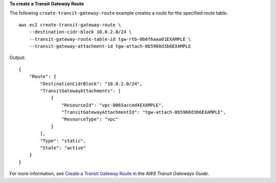 **To create a Transit Gateway Route**

The following ``create-transit-gateway-route`` example creates a route for the specified route table. ::

    aws ec2 create-transit-gateway-route \
        --destination-cidr-block 10.0.2.0/24 \
        --transit-gateway-route-table-id tgw-rtb-0b6f6aaa01EXAMPLE \
        --transit-gateway-attachment-id tgw-attach-0b5968d3b6EXAMPLE

Output::

    {
        "Route": {
            "DestinationCidrBlock": "10.0.2.0/24",
            "TransitGatewayAttachments": [
                {
                    "ResourceId": "vpc-0065acced4EXAMPLE",
                    "TransitGatewayAttachmentId": "tgw-attach-0b5968d3b6EXAMPLE",
                    "ResourceType": "vpc"
                }
            ],
            "Type": "static",
            "State": "active"
        }
    }

For more information, see `Create a Transit Gateway Route <https://docs.aws.amazon.com/vpc/latest/tgw/tgw-route-tables.html#create-tgw-route-table>`__ in the *AWS Transit Gateways Guide*.
